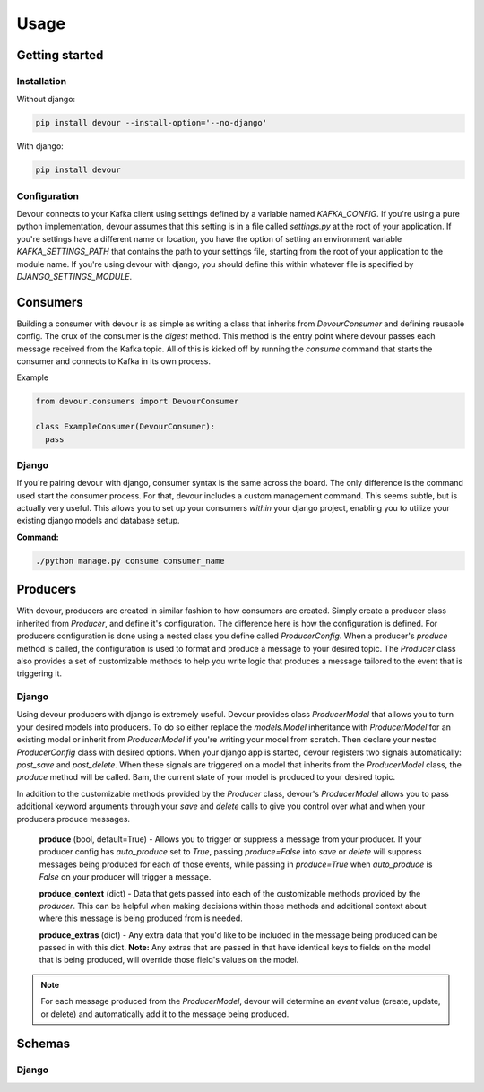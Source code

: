 Usage
=====

Getting started
^^^^^^^^^^^^^^^

Installation
------------

Without django:

.. code-block:: python

  pip install devour --install-option='--no-django'

With django:

.. code-block:: python

  pip install devour


Configuration
-------------

Devour connects to your Kafka client using settings defined by a variable named `KAFKA_CONFIG`. If you're using a pure python implementation, devour assumes that this setting is in a file called `settings.py` at the root of your application. If you're settings have a different name or location, you have the option of setting an environment variable `KAFKA_SETTINGS_PATH` that contains the path to your settings file, starting from the root of your application to the module name.
If you're using devour with django, you should define this within whatever file is specified by `DJANGO_SETTINGS_MODULE`.


.. py:data:: KAFKA_CONFIG

  The following options are validated for you when the client handler is first instantiated within a process/thread. A `DevourConfigException` is thrown when a validation error is encountered.

  .. py:attribute:: dict

    - Contains all cluster specific settings
    - `key` is the attribute name and `value`
      is the value

    :param str hosts: Comma separated list of Kafka hosts (required)
    :param str zookeeper_hosts: Comma separated list of zookeeper hosts
    :param dict ssl_config: Specifies SSL config

      - `cafile` - Path to cafile within your filesystem (required)
      - `certfile` - Path to certfile within your filesystem
      - `keyfile` - Path to keyfile within your filesystem
      - `password` - Password corresponding to your keyfile

    :param int socket_timeout_ms: Amount of time (ms) before socket times out during network requests
    :param int offsets_channel_socket_timeout_ms: Amount of time (ms) before socket times out while reading responses for offset commit and offset fetch requests
    :param bool use_greenlets: Use greenlets vs OS threads for parallel operations
    :param bool exclude_internal_topics: Whether messages from internal topics (specifically, the offsets topic) should be exposed to the consumer
    :param str source_address: Source address for socket connections
    :param str broker_version: The Kafka protocol version of the cluster being used. *Note:* If this version does not match the actual broker version, some feature may not work.

    Also included in the config is a key called `consumer_routes`. This particular setting contains the routes
    to the consumers that you define.

    * **consumer_routes (dict)** `key` is the desired name of the consumer, and the `value` is the relative route from the root of your application to the declared consumer class.

    .. code-block:: python

      #...snip
      'consumer_routes' : {
          'my_consumer': 'my_proj_root.path.to.consumer_module.ConsumerClass'
      },
      #...snip


.. envvar:: KAFKA_SETTINGS_PATH

  .. code-block:: bash

    export KAFKA_SETTINGS_PATH='my_proj_root.path.to.settings_module'


Consumers
^^^^^^^^^

Building a consumer with devour is as simple as writing a class that inherits from `DevourConsumer` and defining
reusable config. The crux of the consumer is the `digest` method. This method is the entry point where devour
passes each message received from the Kafka topic. All of this is kicked off by running the `consume` command that
starts the consumer and connects to Kafka in its own process.

.. seealso::

  Setting up your consumers also requires defining your consumer routes. See the configuration section for details


.. py:class:: DevourConsumer

  .. py:module:: devour.consumers.DevourConsumer

  .. py:method:: digest(self, offset, *args, **kwargs)

  .. py:attribute:: topic

  .. py:attribute:: digest_name

  .. py:attribute:: consumer_type

  .. py:attribute:: config

  .. py:attribute:: schema_class

  .. py:attribute:: dump_raw

  .. py:attribute:: dump_obj

  .. py:attribute:: dump_json


Example

.. code-block:: python

  from devour.consumers import DevourConsumer

  class ExampleConsumer(DevourConsumer):
    pass


Django
------

If you're pairing devour with django, consumer syntax is the same across the board. The only
difference is the command used start the consumer process. For that, devour includes a custom
management command. This seems subtle, but is actually very useful. This allows you to set up
your consumers *within* your django project, enabling you to utilize your existing django models
and database setup.

**Command:**

.. code-block:: bash

  ./python manage.py consume consumer_name



Producers
^^^^^^^^^

With devour, producers are created in similar fashion to how consumers are created. Simply
create a producer class inherited from `Producer`, and define it's configuration. The difference
here is how the configuration is defined. For producers configuration is done using a nested class
you define called `ProducerConfig`. When a producer's `produce` method is called, the configuration
is used to format and produce a message to your desired topic. The `Producer` class also provides
a set of customizable methods to help you write logic that produces a message tailored to the event
that is triggering it.

.. py:class:: devour.producers.Producer

  .. py:method:: produce(self, event=None, source=None, extras={}, context={})

  .. py:method:: get_topic(self, event, source, context)

  .. py:method:: get_schema(self, event, source, context)

  .. py:method:: get_partition_key(self, event, source, context)

  .. py:method:: _get_generic_topic(self, identifier='topic')

  .. py:class:: ProducerConfig

    .. py:attribute:: topic

    .. py:attribute:: partition_key

    .. py:attribute:: schema_class

    .. py:attribute:: producer_type


Django
------

Using devour producers with django is extremely useful. Devour provides
class `ProducerModel` that allows you to turn your desired models into producers. To do so
either replace the `models.Model` inheritance with `ProducerModel` for an existing model
or inherit from `ProducerModel` if you're writing your model from scratch. Then declare your
nested `ProducerConfig` class with desired options. When your django app is started, devour registers two signals
automatically: `post_save` and `post_delete`. When these signals are triggered on a model
that inherits from the `ProducerModel` class, the `produce` method will be called. Bam,
the current state of your model is produced to your desired topic.

.. seealso::

  The ProducerModel class takes all of the same parameters and has all of the same customizable
  methods as the Producer class, so see that section for specifics.

.. py:class:: devour.django.models.ModelProducer

In addition to the customizable methods provided by the `Producer` class, devour's `ProducerModel` allows
you to pass additional keyword arguments through your `save` and `delete` calls to give you control over what and
when your producers produce messages.

  **produce** (bool, default=True) - Allows you to trigger or suppress a message from your producer. If your producer config has `auto_produce` set to `True`, passing `produce=False` into `save` or `delete` will suppress messages being produced for each of those events, while passing in `produce=True` when `auto_produce` is `False` on your producer will trigger a message.

  **produce_context** (dict) - Data that gets passed into each of the customizable methods provided by the `producer`. This can be helpful when making decisions within those methods and additional context about where this message is being produced from is needed.

  **produce_extras** (dict) - Any extra data that you'd like to be included in the message being produced can be passed in with this dict. **Note:** Any extras that are passed in that have identical keys to fields on the model that is being produced, will override those field's values on the model.

.. note::

  For each message produced from the `ProducerModel`, devour will determine an `event` value (create, update, or delete)
  and automatically add it to the message being produced.


Schemas
^^^^^^^


Django
------
